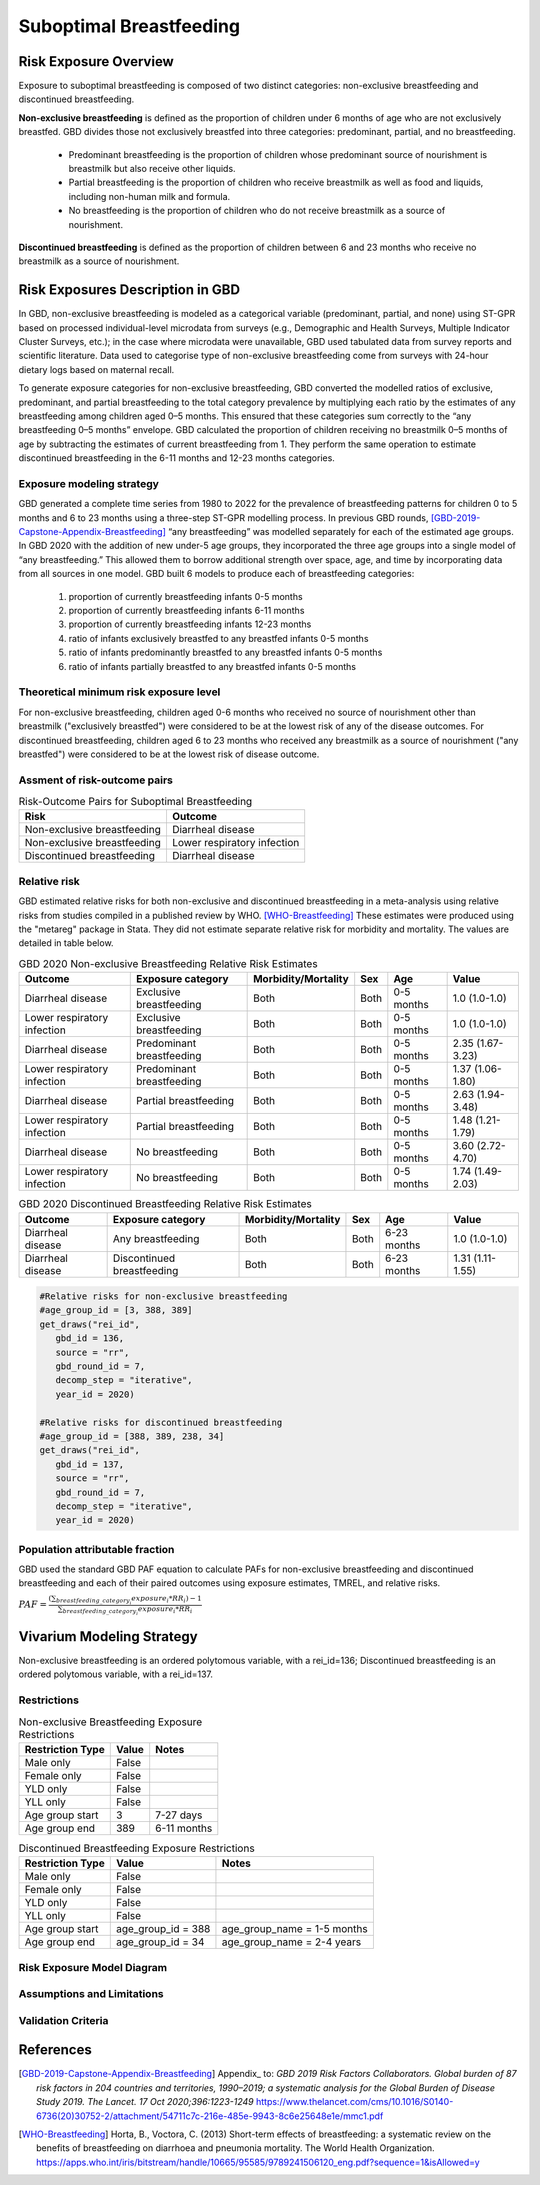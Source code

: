 .. _2020_risk_suboptimal_breastfeeding:

========================
Suboptimal Breastfeeding
========================

Risk Exposure Overview
----------------------
Exposure to suboptimal breastfeeding is composed of two distinct categories: 
non-exclusive breastfeeding and discontinued breastfeeding. 

**Non-exclusive breastfeeding** is defined as the proportion of children under 6 
months of age who are not exclusively breastfed. GBD divides those not exclusively 
breastfed into three categories: predominant, partial, and no breastfeeding.
 - Predominant breastfeeding is the proportion of children whose predominant 
   source of nourishment is breastmilk but also receive other liquids.
 - Partial breastfeeding is the proportion of children who receive breastmilk 
   as well as food and liquids, including non-human milk and formula.
 - No breastfeeding is the proportion of children who do not receive breastmilk 
   as a source of nourishment.

**Discontinued breastfeeding** is defined as the proportion of children between 
6 and 23 months who receive no breastmilk as a source of nourishment. 


Risk Exposures Description in GBD
---------------------------------
In GBD, non-exclusive breastfeeding is modeled as a categorical variable 
(predominant, partial, and none) using ST-GPR based on processed individual-level 
microdata from surveys (e.g., Demographic and Health Surveys, Multiple Indicator 
Cluster Surveys, etc.); in the case where microdata were unavailable, GBD used 
tabulated data from survey reports and scientific literature. Data used to 
categorise type of non-exclusive breastfeeding come from surveys with 24-hour 
dietary logs based on maternal recall.

To generate exposure categories for non-exclusive breastfeeding, GBD converted 
the modelled ratios of exclusive, predominant, and partial breastfeeding to the 
total category prevalence by multiplying each ratio by the estimates of any 
breastfeeding among children aged 0–5 months. This ensured that these categories 
sum correctly to the “any breastfeeding 0–5 months” envelope. GBD calculated the 
proportion of children receiving no breastmilk 0–5 months of age by subtracting 
the estimates of current breastfeeding from 1. They perform the same operation 
to estimate discontinued breastfeeding in the 6-11 months and 12-23 months 
categories.

Exposure modeling strategy
++++++++++++++++++++++++++
GBD generated a complete time series from 1980 to 2022 for the prevalence of 
breastfeeding patterns for children 0 to 5 months and 6 to 23 months using a 
three-step ST-GPR modelling process. In previous GBD rounds, 
[GBD-2019-Capstone-Appendix-Breastfeeding]_ “any breastfeeding” was modelled 
separately for each of the estimated age groups. In GBD 2020 with the addition 
of new under-5 age groups, they incorporated the three age groups into a single 
model of “any breastfeeding.” This allowed them to borrow additional strength 
over space, age, and time by incorporating data from all sources in one model. 
GBD built 6 models to produce each of breastfeeding categories:
 1. proportion of currently breastfeeding infants 0-5 months
 2. proportion of currently breastfeeding infants 6-11 months
 3. proportion of currently breastfeeding infants 12-23 months
 4. ratio of infants exclusively breastfed to any breastfed infants 0-5 months
 5. ratio of infants predominantly breastfed to any breastfed infants 0-5 months
 6. ratio of infants partially breastfed to any breastfed infants 0-5 months

Theoretical minimum risk exposure level
+++++++++++++++++++++++++++++++++++++++
For non-exclusive breastfeeding, children aged 0-6 months who received no source 
of nourishment other than breastmilk ("exclusively breastfed") were considered to 
be at the lowest risk of any of the disease outcomes. For discontinued 
breastfeeding, children aged 6 to 23 months who received any breastmilk as a 
source of nourishment ("any breastfed") were considered to be at the 
lowest risk of disease outcome.

Assment of risk-outcome pairs
+++++++++++++++++++++++++++++

.. list-table:: Risk-Outcome Pairs for Suboptimal Breastfeeding
   :header-rows: 1

   * - Risk
     - Outcome
   * - Non-exclusive breastfeeding
     - Diarrheal disease
   * - Non-exclusive breastfeeding
     - Lower respiratory infection
   * - Discontinued breastfeeding
     - Diarrheal disease

Relative risk
+++++++++++++
GBD estimated relative risks for both non-exclusive and discontinued breastfeeding 
in a meta-analysis using relative risks from studies compiled in a published 
review by WHO. [WHO-Breastfeeding]_ These estimates were produced using the 
"metareg" package in Stata. They did not estimate separate relative risk for 
morbidity and mortality. The values are detailed in table below.

.. list-table:: GBD 2020 Non-exclusive Breastfeeding Relative Risk Estimates
   :header-rows: 1

   * - Outcome
     - Exposure category
     - Morbidity/Mortality
     - Sex
     - Age
     - Value
   * - Diarrheal disease
     - Exclusive breastfeeding
     - Both
     - Both
     - 0-5 months
     - 1.0 (1.0-1.0)
   * - Lower respiratory infection
     - Exclusive breastfeeding
     - Both
     - Both
     - 0-5 months
     - 1.0 (1.0-1.0)
   * - Diarrheal disease
     - Predominant breastfeeding
     - Both
     - Both
     - 0-5 months
     - 2.35 (1.67-3.23)
   * - Lower respiratory infection
     - Predominant breastfeeding
     - Both
     - Both
     - 0-5 months
     - 1.37 (1.06-1.80)
   * - Diarrheal disease
     - Partial breastfeeding
     - Both
     - Both
     - 0-5 months
     - 2.63 (1.94-3.48)
   * - Lower respiratory infection
     - Partial breastfeeding
     - Both
     - Both
     - 0-5 months
     - 1.48 (1.21-1.79)
   * - Diarrheal disease
     - No breastfeeding
     - Both
     - Both
     - 0-5 months
     - 3.60 (2.72-4.70)
   * - Lower respiratory infection
     - No breastfeeding
     - Both
     - Both
     - 0-5 months
     - 1.74 (1.49-2.03)

.. list-table:: GBD 2020 Discontinued Breastfeeding Relative Risk Estimates
   :header-rows: 1

   * - Outcome
     - Exposure category
     - Morbidity/Mortality
     - Sex
     - Age
     - Value
   * - Diarrheal disease
     - Any breastfeeding
     - Both
     - Both
     - 6-23 months
     - 1.0 (1.0-1.0)
   * - Diarrheal disease
     - Discontinued breastfeeding
     - Both
     - Both
     - 6-23 months
     - 1.31 (1.11-1.55)

.. code-block:: Python

  #Relative risks for non-exclusive breastfeeding
  #age_group_id = [3, 388, 389] 
  get_draws("rei_id",
     gbd_id = 136,
     source = "rr", 
     gbd_round_id = 7, 
     decomp_step = "iterative", 
     year_id = 2020)

  #Relative risks for discontinued breastfeeding
  #age_group_id = [388, 389, 238, 34] 
  get_draws("rei_id",
     gbd_id = 137,
     source = "rr", 
     gbd_round_id = 7, 
     decomp_step = "iterative", 
     year_id = 2020)

Population attributable fraction
++++++++++++++++++++++++++++++++
GBD used the standard GBD PAF equation to calculate PAFs for non-exclusive 
breastfeeding and discontinued breastfeeding and each of their paired outcomes 
using exposure estimates, TMREL, and relative risks.

:math:`PAF = \frac{(\sum_{breastfeeding\_category_i} exposure_{i} * RR_{i})-1}{\sum_{breastfeeding\_category_i} exposure_{i} * RR_{i}}`


Vivarium Modeling Strategy
--------------------------
Non-exclusive breastfeeding is an ordered polytomous variable, with a rei_id=136; 
Discontinued breastfeeding is an ordered polytomous variable, with a rei_id=137.

.. todo::
   Describe how we model categorical variable in Vivarium

Restrictions
++++++++++++

.. list-table:: Non-exclusive Breastfeeding Exposure Restrictions
   :header-rows: 1

   * - Restriction Type
     - Value
     - Notes
   * - Male only
     - False
     -
   * - Female only
     - False
     -
   * - YLD only
     - False
     -
   * - YLL only
     - False
     -
   * - Age group start
     - 3
     - 7-27 days
   * - Age group end
     - 389
     - 6-11 months

.. list-table:: Discontinued Breastfeeding Exposure Restrictions
   :header-rows: 1

   * - Restriction Type
     - Value
     - Notes
   * - Male only
     - False
     -
   * - Female only
     - False
     -
   * - YLD only
     - False
     -
   * - YLL only
     - False
     -
   * - Age group start
     - age_group_id = 388
     - age_group_name = 1-5 months
   * - Age group end
     - age_group_id = 34
     - age_group_name = 2-4 years

Risk Exposure Model Diagram
+++++++++++++++++++++++++++

.. image:: breastfeeding_risk_hierarchy.svg

Assumptions and Limitations
+++++++++++++++++++++++++++

.. todo::
   Fill this section

Validation Criteria
+++++++++++++++++++

.. todo::
   Fill this section


References
----------

.. [GBD-2019-Capstone-Appendix-Breastfeeding]
   Appendix_ to: `GBD 2019 Risk Factors Collaborators. Global burden of 87 risk factors in 204 countries and territories, 1990–2019; a systematic analysis for the Global Burden of Disease Study 2019. The Lancet. 17 Oct 2020;396:1223-1249`
   https://www.thelancet.com/cms/10.1016/S0140-6736(20)30752-2/attachment/54711c7c-216e-485e-9943-8c6e25648e1e/mmc1.pdf

.. [WHO-Breastfeeding]
   Horta, B., Voctora, C. (2013) Short-term effects of breastfeeding: a systematic review on the benefits of breastfeeding on diarrhoea and pneumonia mortality. The World Health Organization.
   https://apps.who.int/iris/bitstream/handle/10665/95585/9789241506120_eng.pdf?sequence=1&isAllowed=y
